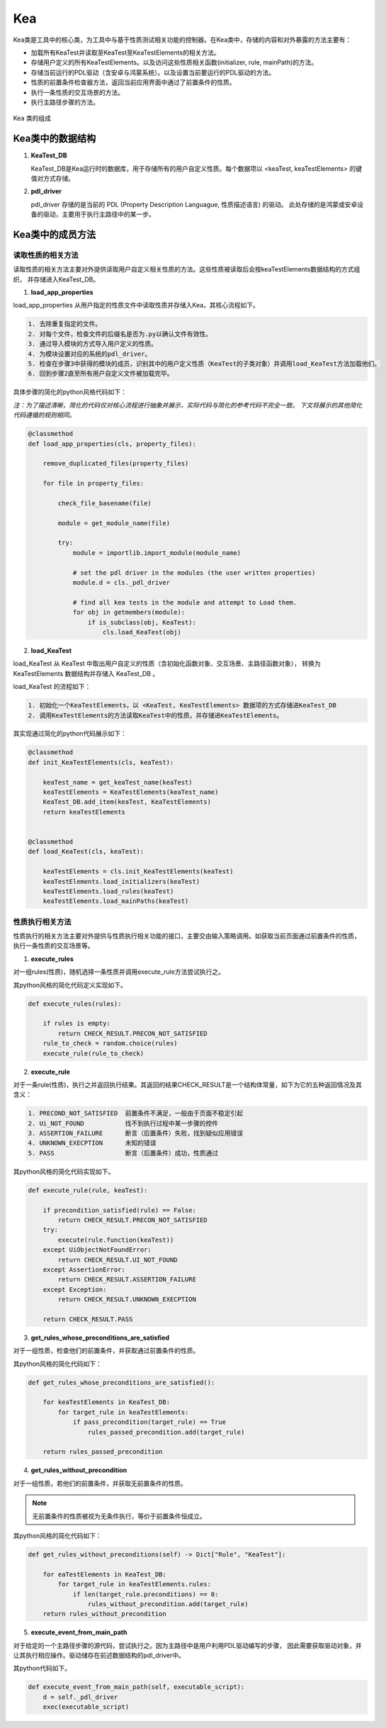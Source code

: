 Kea
===========================

Kea类是工具中的核心类，为工具中与基于性质测试相关功能的控制器。在Kea类中，存储的内容和对外暴露的方法主要有：

- 加载所有KeaTest并读取至KeaTest至KeaTestElements的相关方法。
- 存储用户定义的所有KeaTestElements。以及访问这些性质相关函数(initializer, rule, mainPath)的方法。
- 存储当前运行的PDL驱动（含安卓与鸿蒙系统）。以及设置当前要运行的PDL驱动的方法。
- 性质的前置条件检查器方法，返回当前应用界面中通过了前置条件的性质。
- 执行一条性质的交互场景的方法。
- 执行主路径步骤的方法。

.. figure:: ../../../images/class_kea.png
    :align: center

    Kea 类的组成

Kea类中的数据结构
-----------------------

1. **KeaTest_DB**
   
   KeaTest_DB是Kea运行时的数据库，用于存储所有的用户自定义性质。每个数据项以 <keaTest, keaTestElements> 
   的键值对方式存储。

2. **pdl_driver**

   pdl_driver 存储的是当前的 PDL (Property Description Languague, 性质描述语言) 的驱动。
   此处存储的是鸿蒙或安卓设备的驱动，主要用于执行主路径中的某一步。

Kea类中的成员方法
-------------------------

读取性质的相关方法
~~~~~~~~~~~~~~~~~~~~~~~~~

读取性质的相关方法主要对外提供读取用户自定义相关性质的方法。这些性质被读取后会按keaTestElements数据结构的方式组织，
并存储进入KeaTest_DB。

1. **load_app_properties**

load_app_properties 从用户指定的性质文件中读取性质并存储入Kea，其核心流程如下。

.. code-block:: 

    1. 去除重复指定的文件。
    2. 对每个文件，检查文件的后缀名是否为.py以确认文件有效性。
    3. 通过导入模块的方式导入用户定义的性质。
    4. 为模块设置对应的系统的pdl_driver。
    5. 检查在步骤3中获得的模块的成员，识别其中的用户定义性质（KeaTest的子类对象）并调用load_KeaTest方法加载他们。
    6. 回到步骤2直至所有用户自定义文件被加载完毕。

具体步骤的简化的python风格代码如下：

*注：为了描述清晰，简化的代码仅对核心流程进行抽象并展示，实际代码与简化的参考代码不完全一致。
下文将展示的其他简化代码遵循的规则相同。*

.. code-block:: python

    @classmethod
    def load_app_properties(cls, property_files):

        remove_duplicated_files(property_files)

        for file in property_files:

            check_file_basename(file)

            module = get_module_name(file)
            
            try:
                module = importlib.import_module(module_name)

                # set the pdl driver in the modules (the user written properties)
                module.d = cls._pdl_driver

                # find all kea tests in the module and attempt to Load them.
                for obj in getmembers(module):
                    if is_subclass(obj, KeaTest):
                        cls.load_KeaTest(obj)

2. **load_KeaTest**
   
load_KeaTest 从 KeaTest 中取出用户自定义的性质（含初始化函数对象、交互场景、主路径函数对象），
转换为 KeaTestElements 数据结构并存储入 KeaTest_DB 。

load_KeaTest 的流程如下：

.. code-block:: 

   1. 初始化一个KeaTestElements，以 <KeaTest, KeaTestElements> 数据项的方式存储进KeaTest_DB
   2. 调用KeaTestElements的方法读取KeaTest中的性质，并存储进KeaTestElements。

其实现通过简化的python代码展示如下：

.. code-block:: python

    @classmethod
    def init_KeaTestElements(cls, keaTest):

        keaTest_name = get_keaTest_name(keaTest)
        keaTestElements = KeaTestElements(keaTest_name)
        KeaTest_DB.add_item(keaTest, KeaTestElements)
        return keaTestElements 


    @classmethod
    def load_KeaTest(cls, keaTest):

        keaTestElements = cls.init_KeaTestElements(keaTest)
        keaTestElements.load_initializers(keaTest)        
        keaTestElements.load_rules(keaTest)
        keaTestElements.load_mainPaths(keaTest)



性质执行相关方法
~~~~~~~~~~~~~~~~~~~~~~~

性质执行的相关方法主要对外提供与性质执行相关功能的接口，主要交由输入策略调用。如获取当前页面通过前置条件的性质，
执行一条性质的交互场景等。

1. **execute_rules**
   
对一组rules(性质)，随机选择一条性质并调用execute_rule方法尝试执行之。

其python风格的简化代码定义实现如下。

.. code-block:: python

    def execute_rules(rules):

        if rules is empty:
            return CHECK_RESULT.PRECON_NOT_SATISFIED
        rule_to_check = random.choice(rules)
        execute_rule(rule_to_check)


2. **execute_rule**

对于一条rule(性质)，执行之并返回执行结果。其返回的结果CHECK_RESULT是一个结构体常量，如下为它的五种返回情况及其含义：

.. code-block:: 

    1. PRECOND_NOT_SATISFIED  前置条件不满足，一般由于页面不稳定引起
    2. Ui_NOT_FOUND           找不到执行过程中某一步骤的控件
    3. ASSERTION_FAILURE      断言（后置条件）失败，找到疑似应用错误
    4. UNKNOWN_EXECPTION      未知的错误
    5. PASS                   断言（后置条件）成功，性质通过

其python风格的简化代码实现如下。

.. code-block:: python

    def execute_rule(rule, keaTest):

        if precondition_satisfied(rule) == False:
            return CHECK_RESULT.PRECON_NOT_SATISFIED
        try:
            execute(rule.function(keaTest))
        except UiObjectNotFoundError:
            return CHECK_RESULT.UI_NOT_FOUND
        except AssertionError:
            return CHECK_RESULT.ASSERTION_FAILURE
        except Exception:
            return CHECK_RESULT.UNKNOWN_EXECPTION

        return CHECK_RESULT.PASS

3. **get_rules_whose_preconditions_are_satisfied**

对于一组性质，检查他们的前置条件，并获取通过前置条件的性质。

其python风格的简化代码如下：

.. code-block:: python

    def get_rules_whose_preconditions_are_satisfied():
        
        for keaTestElements in KeaTest_DB:
            for target_rule in keaTestElements:
                if pass_precondition(target_rule) == True
                    rules_passed_precondition.add(target_rule)

        return rules_passed_precondition

4. **get_rules_without_precondition**

对于一组性质，若他们的前置条件，并获取无前置条件的性质。

.. note:: 
    无前置条件的性质被视为无条件执行，等价于前置条件恒成立。

其python风格的简化代码如下：
   
.. code-block:: python

    def get_rules_without_preconditions(self) -> Dict["Rule", "KeaTest"]:

        for eaTestElements in KeaTest_DB:
            for target_rule in keaTestElements.rules:
                if len(target_rule.preconditions) == 0:
                    rules_without_precondition.add(target_rule)
        return rules_without_precondition

5. **execute_event_from_main_path**

对于给定的一个主路径步骤的源代码，尝试执行之。因为主路径中是用户利用PDL驱动编写的步骤，
因此需要获取驱动对象，并让其执行相应操作。驱动储存在前述数据结构的pdl_driver中。

其python代码如下。

.. code-block:: python

    def execute_event_from_main_path(self, executable_script):
        d = self._pdl_driver
        exec(executable_script)